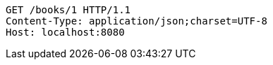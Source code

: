 [source,http,options="nowrap"]
----
GET /books/1 HTTP/1.1
Content-Type: application/json;charset=UTF-8
Host: localhost:8080

----
